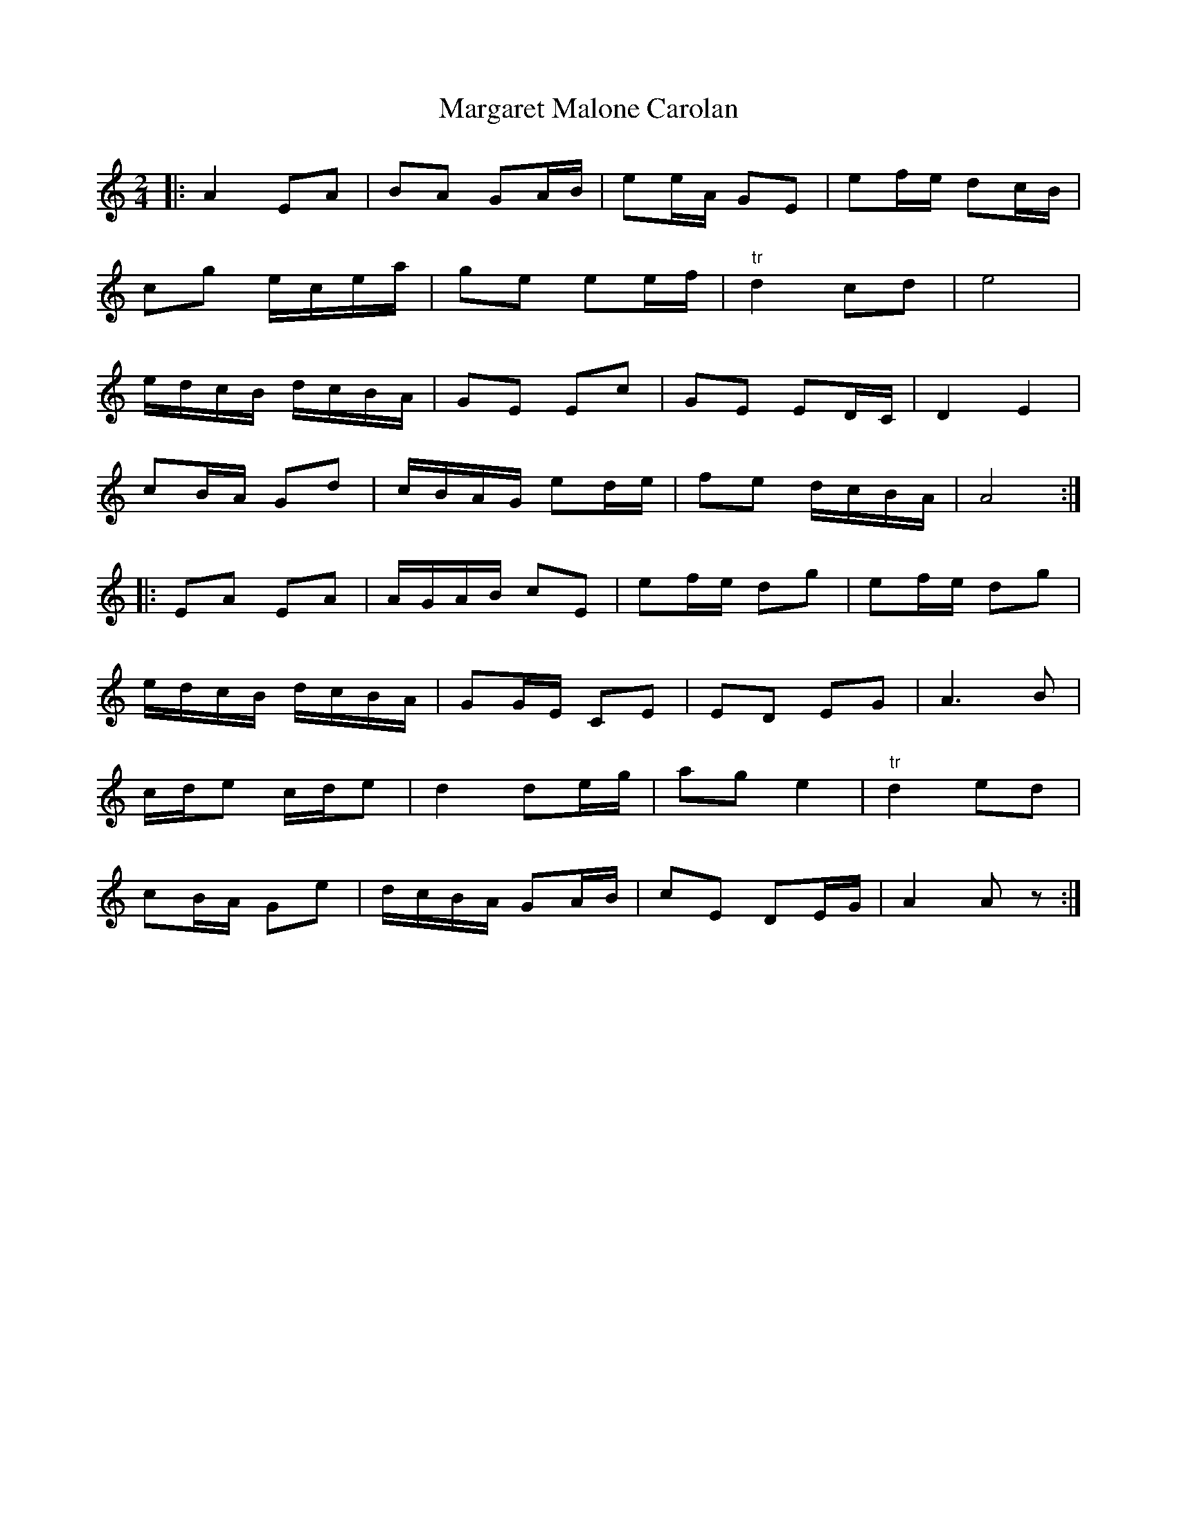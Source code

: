 X: 2
T: Margaret Malone Carolan
Z: RannaC
S: https://thesession.org/tunes/7830#setting26343
R: polka
M: 2/4
L: 1/8
K: Amin
|:A2 EA | BA GA/B/ | ee/A/ GE | ef/e/ dc/B/ |
cg e/c/e/a/ | ge ee/f/ | "tr"d2 cd | e4 |
e/d/c/B/ d/c/B/A/ | GE Ec | GE ED/C/ | D2E2 |
cB/A/ Gd | c/B/A/G/ ed/e/ | fe d/c/B/A/ | A4 :|
|: EA EA | A/G/A/B/ cE | ef/e/ dg | ef/e/ dg |
e/d/c/B/ d/c/B/A/ | GG/E/ CE | ED EG | A3 B |
c/d/e c/d/e | d2 de/g/ | ag e2 | "tr" d2 ed |
cB/A/ Ge | d/c/B/A/ GA/B/ | cE DE/G/ | A2 A z :|
